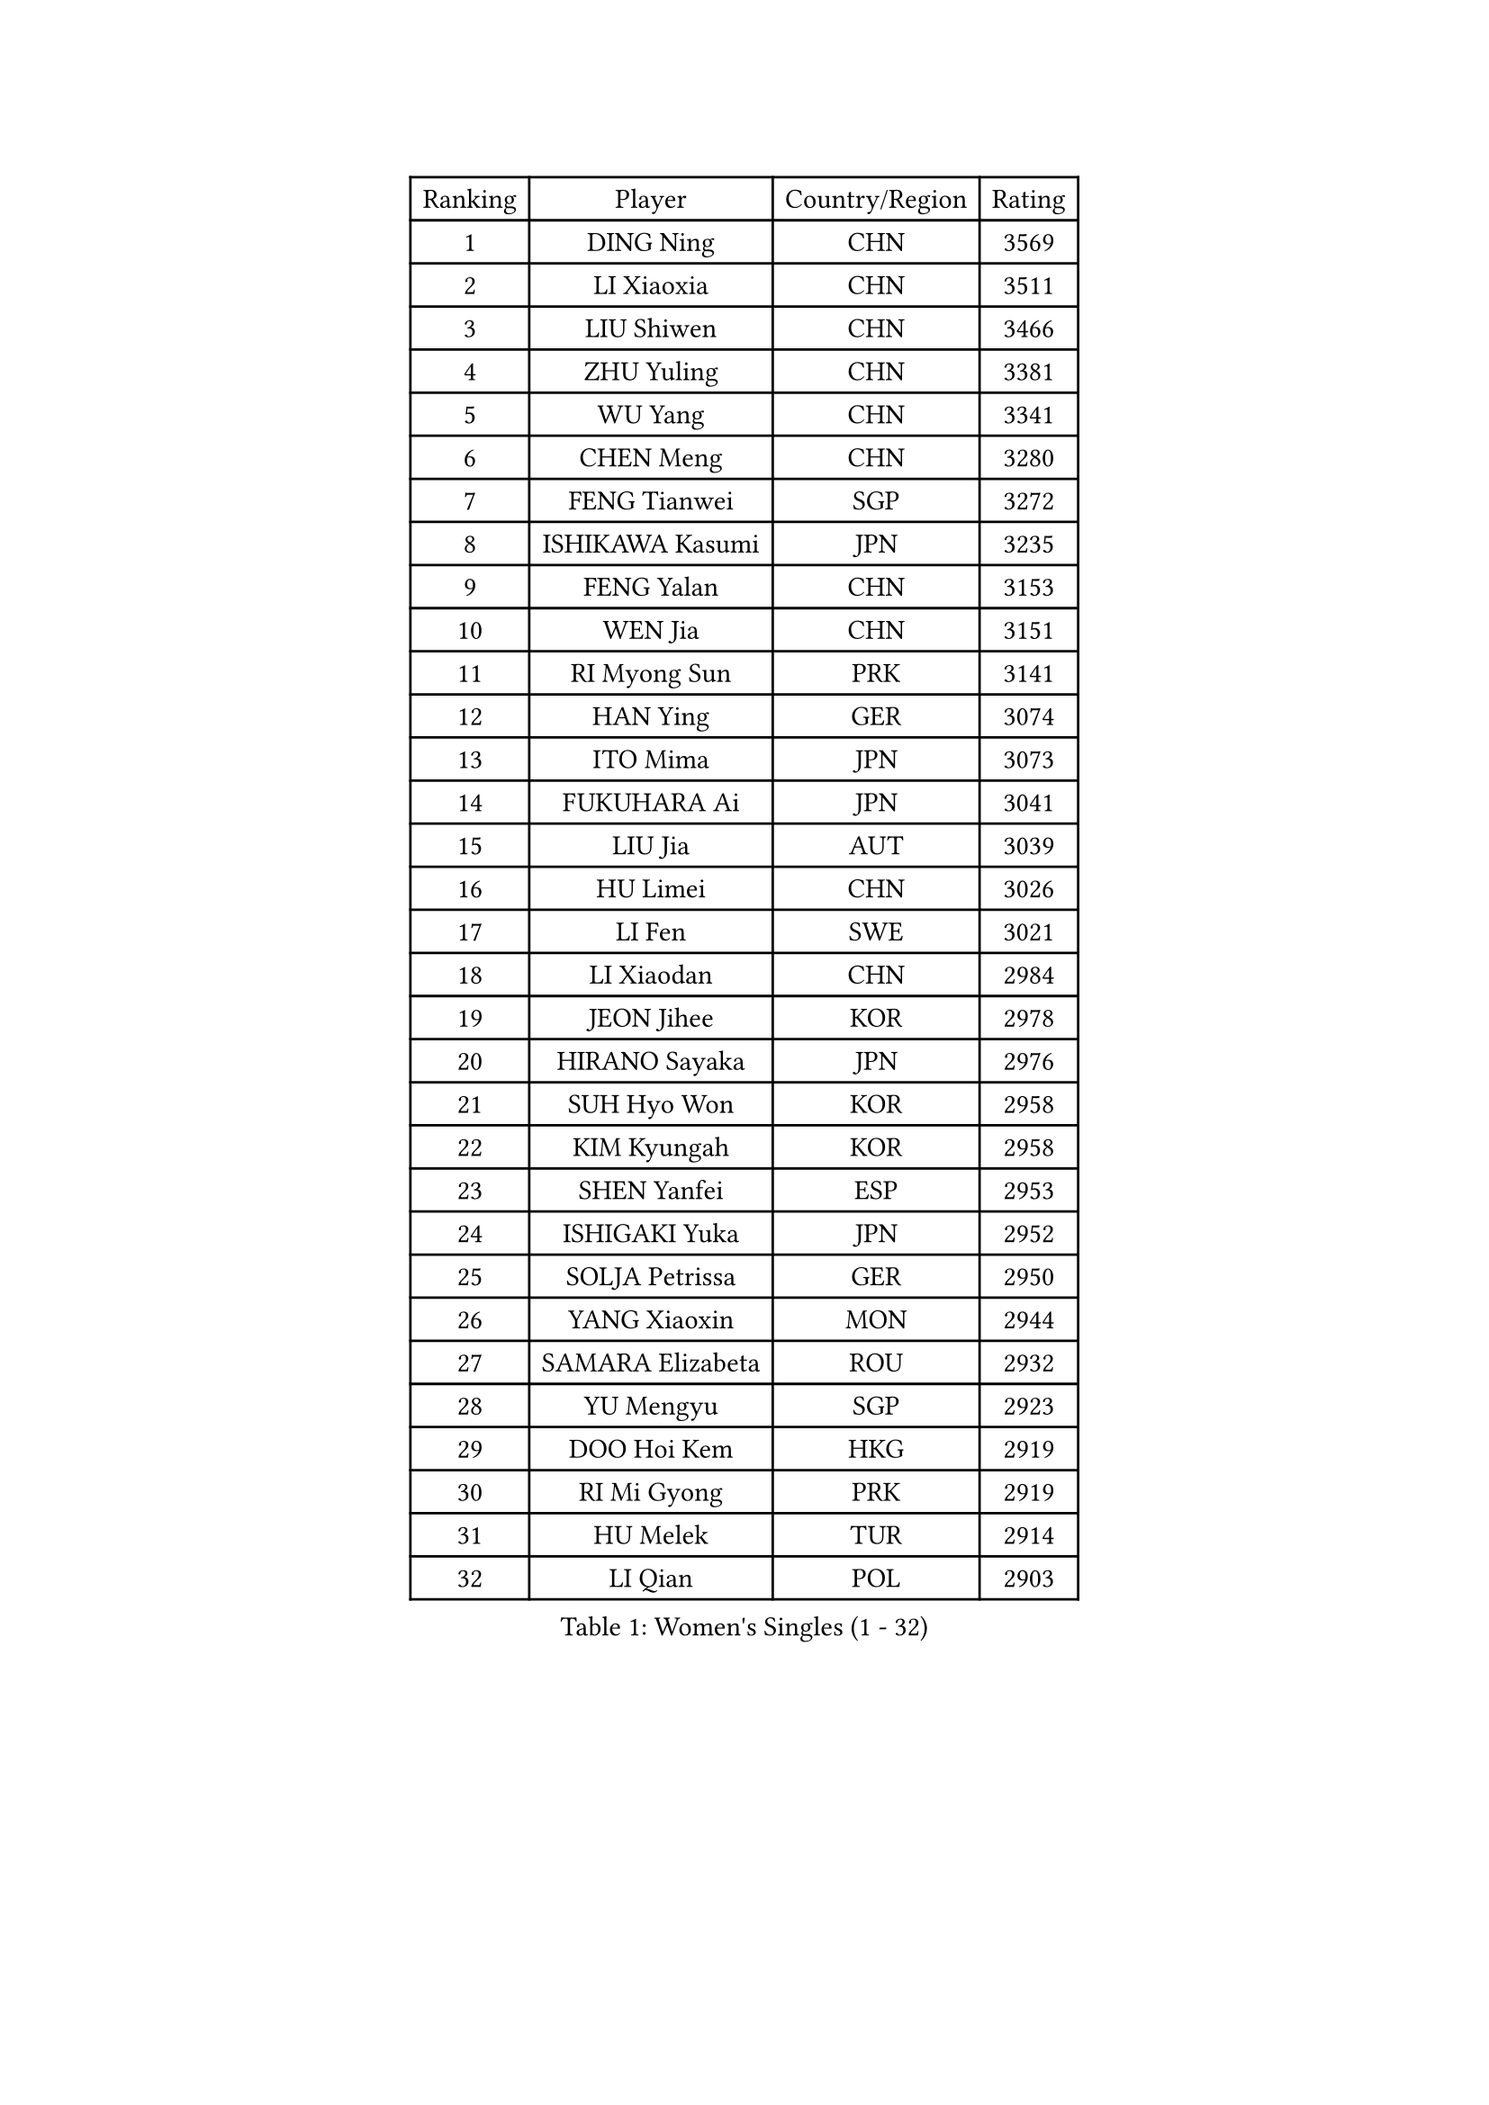 
#set text(font: ("Courier New", "NSimSun"))
#figure(
  caption: "Women's Singles (1 - 32)",
    table(
      columns: 4,
      [Ranking], [Player], [Country/Region], [Rating],
      [1], [DING Ning], [CHN], [3569],
      [2], [LI Xiaoxia], [CHN], [3511],
      [3], [LIU Shiwen], [CHN], [3466],
      [4], [ZHU Yuling], [CHN], [3381],
      [5], [WU Yang], [CHN], [3341],
      [6], [CHEN Meng], [CHN], [3280],
      [7], [FENG Tianwei], [SGP], [3272],
      [8], [ISHIKAWA Kasumi], [JPN], [3235],
      [9], [FENG Yalan], [CHN], [3153],
      [10], [WEN Jia], [CHN], [3151],
      [11], [RI Myong Sun], [PRK], [3141],
      [12], [HAN Ying], [GER], [3074],
      [13], [ITO Mima], [JPN], [3073],
      [14], [FUKUHARA Ai], [JPN], [3041],
      [15], [LIU Jia], [AUT], [3039],
      [16], [HU Limei], [CHN], [3026],
      [17], [LI Fen], [SWE], [3021],
      [18], [LI Xiaodan], [CHN], [2984],
      [19], [JEON Jihee], [KOR], [2978],
      [20], [HIRANO Sayaka], [JPN], [2976],
      [21], [SUH Hyo Won], [KOR], [2958],
      [22], [KIM Kyungah], [KOR], [2958],
      [23], [SHEN Yanfei], [ESP], [2953],
      [24], [ISHIGAKI Yuka], [JPN], [2952],
      [25], [SOLJA Petrissa], [GER], [2950],
      [26], [YANG Xiaoxin], [MON], [2944],
      [27], [SAMARA Elizabeta], [ROU], [2932],
      [28], [YU Mengyu], [SGP], [2923],
      [29], [DOO Hoi Kem], [HKG], [2919],
      [30], [RI Mi Gyong], [PRK], [2919],
      [31], [HU Melek], [TUR], [2914],
      [32], [LI Qian], [POL], [2903],
    )
  )#pagebreak()

#set text(font: ("Courier New", "NSimSun"))
#figure(
  caption: "Women's Singles (33 - 64)",
    table(
      columns: 4,
      [Ranking], [Player], [Country/Region], [Rating],
      [33], [SHAN Xiaona], [GER], [2897],
      [34], [MOON Hyunjung], [KOR], [2896],
      [35], [WAKAMIYA Misako], [JPN], [2895],
      [36], [POTA Georgina], [HUN], [2891],
      [37], [LANG Kristin], [GER], [2887],
      [38], [LI Jiao], [NED], [2880],
      [39], [YU Fu], [POR], [2869],
      [40], [YANG Ha Eun], [KOR], [2868],
      [41], [CHE Xiaoxi], [CHN], [2863],
      [42], [WU Jiaduo], [GER], [2859],
      [43], [LI Jie], [NED], [2857],
      [44], [GU Ruochen], [CHN], [2850],
      [45], [PASKAUSKIENE Ruta], [LTU], [2845],
      [46], [MORIZONO Misaki], [JPN], [2843],
      [47], [TIE Yana], [HKG], [2840],
      [48], [NG Wing Nam], [HKG], [2835],
      [49], [PAVLOVICH Viktoria], [BLR], [2822],
      [50], [LIU Fei], [CHN], [2817],
      [51], [POLCANOVA Sofia], [AUT], [2813],
      [52], [JIANG Huajun], [HKG], [2811],
      [53], [CHEN Szu-Yu], [TPE], [2806],
      [54], [LI Xue], [FRA], [2804],
      [55], [BILENKO Tetyana], [UKR], [2804],
      [56], [IVANCAN Irene], [GER], [2798],
      [57], [MONTEIRO DODEAN Daniela], [ROU], [2797],
      [58], [ZHANG Qiang], [CHN], [2789],
      [59], [BATRA Manika], [IND], [2787],
      [60], [ABE Megumi], [JPN], [2786],
      [61], [HIRANO Miu], [JPN], [2786],
      [62], [HAYATA Hina], [JPN], [2782],
      [63], [LEE Eunhee], [KOR], [2777],
      [64], [LEE Ho Ching], [HKG], [2776],
    )
  )#pagebreak()

#set text(font: ("Courier New", "NSimSun"))
#figure(
  caption: "Women's Singles (65 - 96)",
    table(
      columns: 4,
      [Ranking], [Player], [Country/Region], [Rating],
      [65], [KIM Jong], [PRK], [2775],
      [66], [MU Zi], [CHN], [2775],
      [67], [SOLJA Amelie], [AUT], [2772],
      [68], [PESOTSKA Margaryta], [UKR], [2769],
      [69], [MITTELHAM Nina], [GER], [2761],
      [70], [LI Chunli], [NZL], [2759],
      [71], [TIKHOMIROVA Anna], [RUS], [2757],
      [72], [YOON Sunae], [KOR], [2757],
      [73], [BALAZOVA Barbora], [SVK], [2756],
      [74], [SATO Hitomi], [JPN], [2755],
      [75], [KATO Miyu], [JPN], [2754],
      [76], [SIBLEY Kelly], [ENG], [2750],
      [77], [LIU Xi], [CHN], [2746],
      [78], [KIM Hye Song], [PRK], [2741],
      [79], [#text(gray, "NONAKA Yuki")], [JPN], [2740],
      [80], [HAMAMOTO Yui], [JPN], [2733],
      [81], [#text(gray, "ZHU Chaohui")], [CHN], [2733],
      [82], [PARK Youngsook], [KOR], [2726],
      [83], [NI Xia Lian], [LUX], [2726],
      [84], [CHOI Moonyoung], [KOR], [2723],
      [85], [LIN Ye], [SGP], [2723],
      [86], [EERLAND Britt], [NED], [2721],
      [87], [EKHOLM Matilda], [SWE], [2716],
      [88], [LIU Gaoyang], [CHN], [2711],
      [89], [PARTYKA Natalia], [POL], [2711],
      [90], [GRZYBOWSKA-FRANC Katarzyna], [POL], [2710],
      [91], [GUI Lin], [BRA], [2709],
      [92], [XIAN Yifang], [FRA], [2706],
      [93], [GRUNDISCH Carole], [FRA], [2705],
      [94], [MAEDA Miyu], [JPN], [2703],
      [95], [LEE I-Chen], [TPE], [2702],
      [96], [CHENG I-Ching], [TPE], [2699],
    )
  )#pagebreak()

#set text(font: ("Courier New", "NSimSun"))
#figure(
  caption: "Women's Singles (97 - 128)",
    table(
      columns: 4,
      [Ranking], [Player], [Country/Region], [Rating],
      [97], [MATSUZAWA Marina], [JPN], [2692],
      [98], [PARK Seonghye], [KOR], [2689],
      [99], [LIU Xin], [CHN], [2689],
      [100], [MADARASZ Dora], [HUN], [2684],
      [101], [SILVA Yadira], [MEX], [2683],
      [102], [MATSUDAIRA Shiho], [JPN], [2683],
      [103], [#text(gray, "SEOK Hajung")], [KOR], [2678],
      [104], [NOSKOVA Yana], [RUS], [2674],
      [105], [LI Ching Wan], [HKG], [2674],
      [106], [WINTER Sabine], [GER], [2674],
      [107], [SO Eka], [JPN], [2672],
      [108], [VACENOVSKA Iveta], [CZE], [2672],
      [109], [LI Isabelle Siyun], [SGP], [2670],
      [110], [SHENG Dandan], [CHN], [2668],
      [111], [SZOCS Bernadette], [ROU], [2663],
      [112], [IACOB Camelia], [ROU], [2663],
      [113], [LEE Dasom], [KOR], [2662],
      [114], [KOMWONG Nanthana], [THA], [2660],
      [115], [MORI Sakura], [JPN], [2656],
      [116], [PENKAVOVA Katerina], [CZE], [2654],
      [117], [#text(gray, "NEMOTO Riyo")], [JPN], [2653],
      [118], [PROKHOROVA Yulia], [RUS], [2652],
      [119], [FEHER Gabriela], [SRB], [2651],
      [120], [MANTZ Chantal], [GER], [2651],
      [121], [LOVAS Petra], [HUN], [2648],
      [122], [GU Yuting], [CHN], [2645],
      [123], [DOLGIKH Maria], [RUS], [2645],
      [124], [ZHANG Mo], [CAN], [2645],
      [125], [#text(gray, "YAMANASHI Yuri")], [JPN], [2644],
      [126], [#text(gray, "DRINKHALL Joanna")], [ENG], [2642],
      [127], [HE Zhuojia], [CHN], [2638],
      [128], [STRBIKOVA Renata], [CZE], [2637],
    )
  )